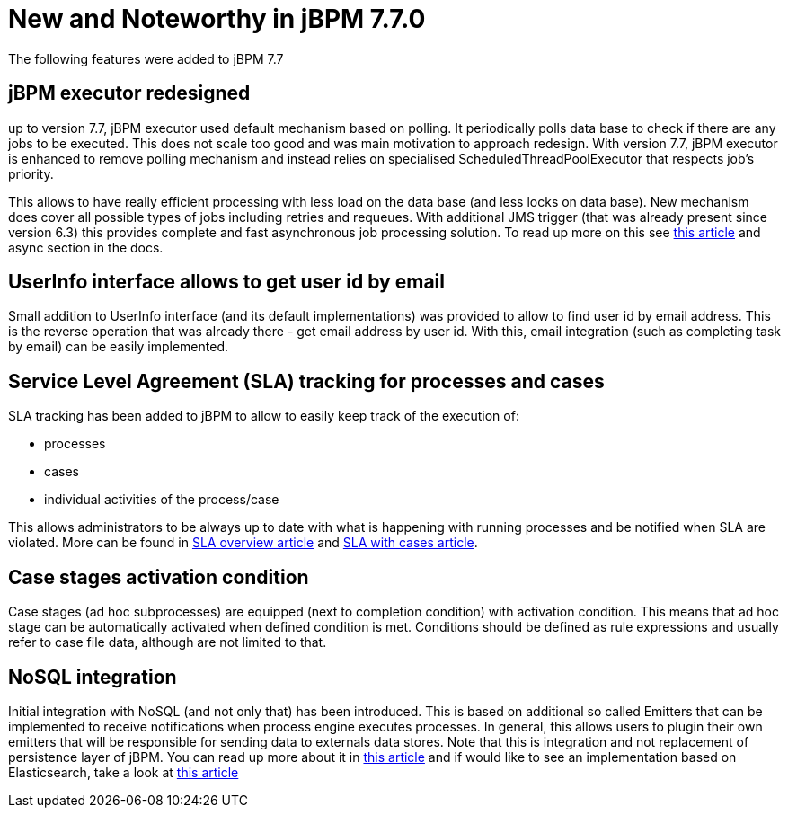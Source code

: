 [[_jbpmreleasenotes720]]

= New and Noteworthy in jBPM 7.7.0
:imagesdir: ..

The following features were added to jBPM 7.7

== jBPM executor redesigned

up to version 7.7, jBPM executor used default mechanism based on polling. It periodically polls data base to check if there are any jobs to be
executed. This does not scale too good and was main motivation to approach redesign. With version 7.7, jBPM executor is enhanced to remove polling mechanism
and instead relies on specialised ScheduledThreadPoolExecutor that respects job's priority.

This allows to have really efficient processing with less load on the data base (and less locks on data base). New mechanism does cover all
possible types of jobs including retries and requeues. With additional JMS trigger (that was already present since version 6.3) this provides
complete and fast asynchronous job processing solution.
To read up more on this see http://mswiderski.blogspot.com/2018/02/redesigned-jbpm-executor.html[this article] and async section in the docs.

== UserInfo interface allows to get user id by email

Small addition to UserInfo interface (and its default implementations) was provided to allow to find user id by email address. This is the reverse
operation that was already there - get email address by user id. With this, email integration (such as completing task by email) can be
easily implemented.

== Service Level Agreement (SLA) tracking for processes and cases

SLA tracking has been added to jBPM to allow to easily keep track of the execution of:

- processes
- cases
- individual activities of the process/case

This allows administrators to be always up to date with what is happening with running processes and be notified when SLA are violated.
More can be found in http://mswiderski.blogspot.com/2018/02/track-your-processes-and-activities.html[SLA overview article] and
http://mswiderski.blogspot.com/2018/02/react-to-sla-violations-in-cases.html[SLA with cases article].

== Case stages activation condition

Case stages (ad hoc subprocesses) are equipped (next to completion condition) with activation condition. This means that ad hoc stage
can be automatically activated when defined condition is met. Conditions should be defined as rule expressions and usually refer to
case file data, although are not limited to that.

== NoSQL integration

Initial integration with NoSQL (and not only that) has been introduced. This is based on additional so called Emitters that can be
implemented to receive notifications when process engine executes processes. In general, this allows users to plugin their own
emitters that will be responsible for sending data to externals data stores.
Note that this is integration and not replacement of persistence layer of jBPM. You can read up more about it in
http://mswiderski.blogspot.com/2017/08/nosql-enters-jbpm-as-experiment-so-far.html[this article] and if would like to see an implementation
based on Elasticsearch, take a look at http://mswiderski.blogspot.com/2017/08/elasticsearch-empowers-jbpm.html[this article] 
